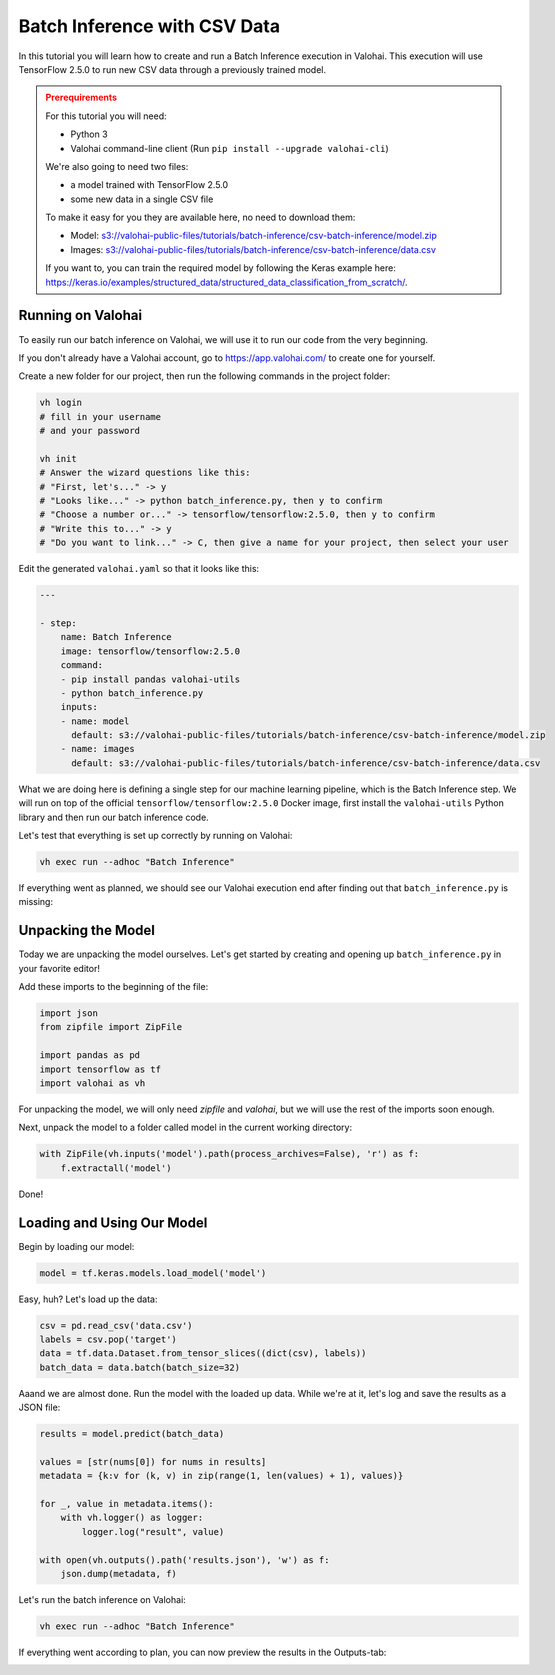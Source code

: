 .. meta::
    :description: How to do Batch Inference with a CSV dataset

Batch Inference with CSV Data
=============================

In this tutorial you will learn how to create and run a Batch Inference execution in Valohai. This execution will use TensorFlow 2.5.0 to run new CSV data through a previously trained model.

.. admonition:: Prerequirements
    :class: attention

    For this tutorial you will need:

    * Python 3
    * Valohai command-line client (Run ``pip install --upgrade valohai-cli``)

    We're also going to need two files:

    * a model trained with TensorFlow 2.5.0
    * some new data in a single CSV file

    To make it easy for you they are available here, no need to download them:

    * Model: `<s3://valohai-public-files/tutorials/batch-inference/csv-batch-inference/model.zip>`_
    * Images: `<s3://valohai-public-files/tutorials/batch-inference/csv-batch-inference/data.csv>`_

    If you want to, you can train the required model by following the Keras example here: `<https://keras.io/examples/structured_data/structured_data_classification_from_scratch/>`_.

Running on Valohai
------------------

To easily run our batch inference on Valohai, we will use it to run our code from the very beginning.

If you don't already have a Valohai account, go to `<https://app.valohai.com/>`_ to create one for yourself.

Create a new folder for our project, then run the following commands in the project folder:

.. code-block:: bash

    vh login
    # fill in your username
    # and your password

    vh init
    # Answer the wizard questions like this:
    # "First, let's..." -> y
    # "Looks like..." -> python batch_inference.py, then y to confirm
    # "Choose a number or..." -> tensorflow/tensorflow:2.5.0, then y to confirm
    # "Write this to..." -> y
    # "Do you want to link..." -> C, then give a name for your project, then select your user

Edit the generated ``valohai.yaml`` so that it looks like this:

.. code-block:: yaml

    ---

    - step:
        name: Batch Inference
        image: tensorflow/tensorflow:2.5.0
        command:
        - pip install pandas valohai-utils
        - python batch_inference.py
        inputs:
        - name: model
          default: s3://valohai-public-files/tutorials/batch-inference/csv-batch-inference/model.zip
        - name: images
          default: s3://valohai-public-files/tutorials/batch-inference/csv-batch-inference/data.csv

What we are doing here is defining a single step for our machine learning pipeline, which is the Batch Inference step. We will run on top of the official ``tensorflow/tensorflow:2.5.0`` Docker image, first install the ``valohai-utils`` Python library and then run our batch inference code.

Let's test that everything is set up correctly by running on Valohai:

.. code-block:: bash

    vh exec run --adhoc "Batch Inference"

If everything went as planned, we should see our Valohai execution end after finding out that ``batch_inference.py`` is missing:

.. image:: batch-inference-tutorial-1.png
   :alt: Error, but success!

Unpacking the Model
--------------------

Today we are unpacking the model ourselves. Let's get started by creating and opening up ``batch_inference.py`` in your favorite editor!

Add these imports to the beginning of the file:

.. code-block:: python

    import json
    from zipfile import ZipFile

    import pandas as pd
    import tensorflow as tf
    import valohai as vh

For unpacking the model, we will only need `zipfile` and `valohai`, but we will use the rest of the imports soon enough.

Next, unpack the model to a folder called model in the current working directory:

.. code-block:: python

    with ZipFile(vh.inputs('model').path(process_archives=False), 'r') as f:
        f.extractall('model')

Done!

Loading and Using Our Model
---------------------------

Begin by loading our model:

.. code-block:: python

    model = tf.keras.models.load_model('model')

Easy, huh? Let's load up the data:

.. code-block:: python

    csv = pd.read_csv('data.csv')
    labels = csv.pop('target')
    data = tf.data.Dataset.from_tensor_slices((dict(csv), labels))
    batch_data = data.batch(batch_size=32)

Aaand we are almost done. Run the model with the loaded up data. While we're at it, let's log and save the results as a JSON file:

.. code-block:: python

    results = model.predict(batch_data)

    values = [str(nums[0]) for nums in results]
    metadata = {k:v for (k, v) in zip(range(1, len(values) + 1), values)}

    for _, value in metadata.items():
        with vh.logger() as logger:
            logger.log("result", value)

    with open(vh.outputs().path('results.json'), 'w') as f:
        json.dump(metadata, f)

Let's run the batch inference on Valohai:

.. code-block:: bash

    vh exec run --adhoc "Batch Inference"

If everything went according to plan, you can now preview the results in the Outputs-tab:

.. image:: csv-batch-inference-tutorial-2.png
   :alt: Results of our batch inference execution

.. seealso ::

    * `Valohai CLI </tutorials/valohai-cli/>`_
    * `Using Docker Images </topic-guides/docker-images/>`_
    * `Attach tags and metadata to your files </howto/data/tag-files/>`_
    * `Valohai APIs </tutorials/apis/>`_
